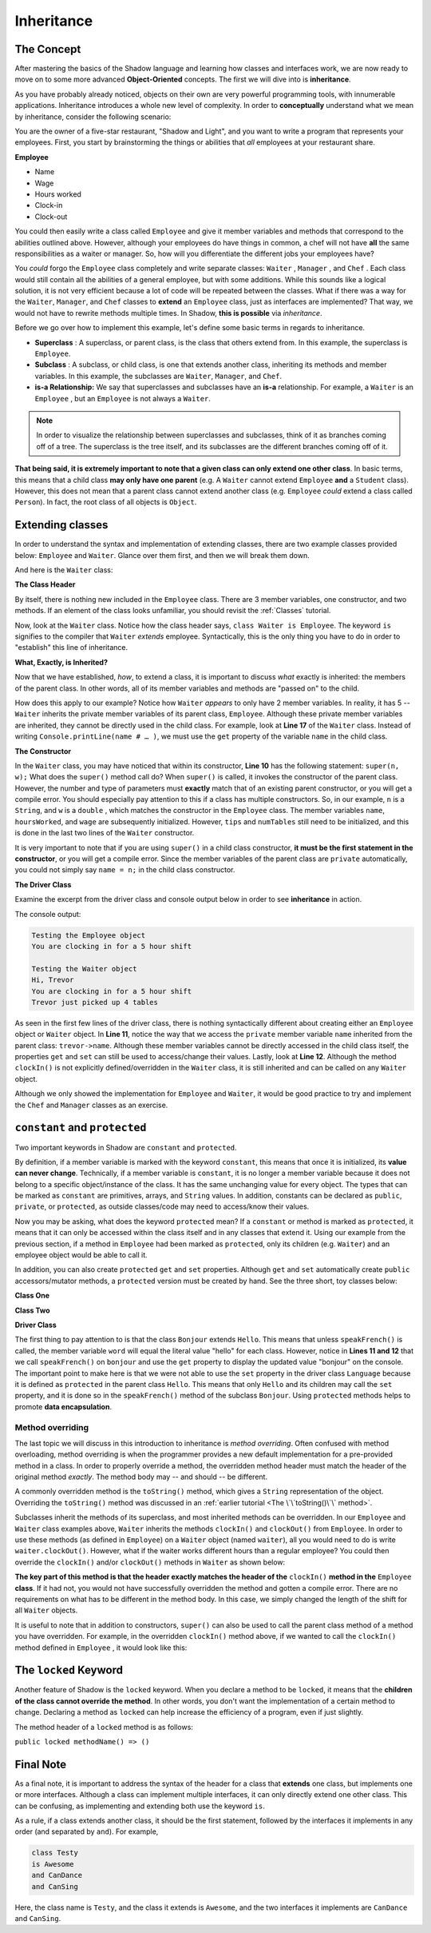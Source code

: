 Inheritance
-----------

The Concept
^^^^^^^^^^^

After mastering the basics of the Shadow language and learning how classes and interfaces work, we are now ready to move on to some more advanced **Object-Oriented** concepts. The first we will dive into is **inheritance**. 

As you have probably already noticed, objects on their own are very powerful programming tools, with innumerable applications. Inheritance introduces a whole new level of complexity. In order to **conceptually** understand what we mean by inheritance, consider the following scenario: 

You are the owner of a five-star restaurant, "Shadow and Light", and you want to write a program that represents your employees. First, you start by brainstorming the things or abilities that *all* employees at your restaurant share.

**Employee**

* Name
* Wage
* Hours worked
* Clock-in 
* Clock-out

You could then easily write a class called ``Employee`` and give it member variables and methods that correspond to the abilities outlined above. However, although your employees do have things in common, a chef will not have **all** the same responsibilities as a waiter or manager. So, how will you differentiate the different jobs your employees have? 

You *could* forgo the ``Employee`` class completely and write separate classes: ``Waiter`` , ``Manager`` , and ``Chef`` . Each class would still contain all the abilities of a general employee, but with some additions. While this sounds like a logical solution, it is not very efficient because a lot of code will be repeated between the classes. What if there was a way for  the ``Waiter``, ``Manager``, and ``Chef`` classes to **extend** an ``Employee`` class, just as interfaces are implemented? That way, we would not have to rewrite methods multiple times. In Shadow, **this is possible** via *inheritance*. 

Before we go over how to implement this example, let's define some basic terms in regards to inheritance. 

* **Superclass** : A superclass, or parent class, is the class that others extend from. In this example, the superclass is ``Employee``. 

* **Subclass** : A subclass, or child class, is one that extends another class, inheriting its methods and member variables. In this example, the subclasses are ``Waiter``, ``Manager``, and ``Chef``. 

* **is-a Relationship:** We say that superclasses and subclasses have an **is-a** relationship. For example, a ``Waiter`` is an ``Employee`` , but an ``Employee`` is not always a ``Waiter``. 

.. note:: In order to visualize the relationship between superclasses and subclasses, think of it as branches coming off of a tree. The superclass is the tree itself, and its subclasses are the different branches coming off of it.

**That being said, it is extremely important to note that a given class can only extend one other class**. In basic terms, this means that a child class **may only have one parent** (e.g. A ``Waiter`` cannot extend ``Employee`` **and** a ``Student`` class).  However, this does not mean that a parent class cannot extend another class (e.g. ``Employee`` *could* extend a class called ``Person``). In fact, the root class of all objects is ``Object``. 


Extending classes
^^^^^^^^^^^^^^^^^

In order to understand the syntax and implementation of extending classes, there are two example classes provided below: ``Employee`` and ``Waiter``. Glance over them first, and then we will break them down. 


.. code-block:: shadow 
    :linenos: 

    import shadow:io@Console;

    class tutorials:inheritance@Employee
    {
        get String name; 
	get set int hoursWorked; 
	get double wage; 
	
	public create(String n, double w) 
	{
	    name = n; 
	    hoursWorked = 0; 
	    wage = w; 	
	}
	
	public clockIn() => ()
	{
	    Console.printLine("You are clocking in for a 5 hour shift"); 
	    hoursWorked = 5; 	
	}
	
	public clockOut() => () 
	{
	    Console.printLine("You are clocking out. Your hours go back to 0"); 
	    hoursWorked = 0; 
	}
    }



And here is the ``Waiter`` class: 

.. code-block:: shadow 
    :linenos: 

    import shadow:io@Console;

    class tutorials:inheritance@Waiter is Employee
    {
        int numTables; 
	double tips; 
	
	public create(String n, double w, double t) 
	{
	    super(n, w); 
	    tips = t; 
	    numTables = 0; 
	}
	
	public waitTables(int n) => () 
	{
	    Console.printLine(this->name # " just picked up " # n # " tables"); 
	    numTables += n; 	
	}
    }


**The Class Header** 

By itself, there is nothing new included in the ``Employee`` class. There are 3 member variables, one constructor, and two methods. If an element of the class looks unfamiliar,  you should revisit the :ref:`Classes` tutorial. 

Now, look at the ``Waiter`` class. Notice how the class header says, ``class Waiter is Employee``. The keyword ``is`` signifies to the compiler that ``Waiter`` *extends* employee. Syntactically, this is the only thing you have to do in order to "establish" this line of inheritance. 

**What, Exactly, is Inherited?**

Now that we have established, *how*, to extend a class, it is important to discuss *what* exactly is inherited: the members of the parent class. In other words, all of its member variables and methods are "passed on" to the child. 

How does this apply to our example? Notice how ``Waiter`` *appears* to only have 2 member variables. In reality, it has 5 -- ``Waiter`` inherits the private member variables of its parent class, ``Employee``. Although these private member variables are inherited, they cannot be directly used in the child class. For example, look at **Line 17** of the ``Waiter`` class. Instead of writing ``Console.printLine(name # … )``, we must use the ``get`` property of the variable ``name`` in the child class. 


**The Constructor**

In the ``Waiter`` class, you may have noticed that within its constructor, **Line 10** has the following statement: ``super(n, w);`` What does the ``super()`` method call do? When ``super()``  is called, it invokes the constructor of the parent class. However, the number and type of parameters must **exactly** match that of an existing parent constructor, or you will get a compile error. You should especially pay attention to this if a class has multiple constructors. So, in our example, ``n`` is a ``String``, and ``w`` is a ``double`` , which matches the constructor in the ``Employee`` class. The member variables ``name``, ``hoursWorked``, and ``wage`` are subsequently initialized. However, ``tips`` and ``numTables`` still need to be initialized, and this is done in the last two lines of the ``Waiter`` constructor. 

It is very important to note that if you are using ``super()`` in a child class constructor, **it must be the first statement in the constructor**, or you will get a compile error. Since the member variables of the parent class are ``private`` automatically, you could not simply say ``name = n;`` in the child class constructor. 

**The Driver Class** 

Examine the excerpt from the driver class and console output below in order to see **inheritance** in action. 

.. code-block:: shadow 
    :linenos: 

    Employee sarah = Employee:create("Sarah" , 10.50); 
		
    Waiter trevor = Waiter:create("Trevor", 20.1, 50.5); 
		 
		 
    Console.printLine("Testing the Employee object"); 
    sarah.clockIn(); 
    Console.printLine(); 
		 
    Console.printLine("Testing the Waiter object"); 
    Console.printLine("Hi, " # trevor->name); 
    trevor.clockIn();  
    trevor.waitTables(4);  

The console output: 

.. code-block:: console

    Testing the Employee object
    You are clocking in for a 5 hour shift

    Testing the Waiter object
    Hi, Trevor
    You are clocking in for a 5 hour shift
    Trevor just picked up 4 tables

As seen in the first few lines of the driver class, there is nothing syntactically different about creating either an ``Employee`` object or ``Waiter`` object. In **Line 11**, notice the way that we access the ``private`` member variable ``name`` inherited from the parent class: ``trevor->name``. Although these member variables cannot be directly accessed in the child class itself, the properties ``get`` and ``set`` can still be used to access/change their values.  Lastly, look at **Line 12**. Although the method ``clockIn()`` is not explicitly defined/overridden in the ``Waiter`` class, it is still inherited and can be called on any ``Waiter`` object. 

Although we only showed the implementation for ``Employee`` and ``Waiter``, it would be good practice to try and implement the ``Chef`` and ``Manager`` classes as an exercise. 


``constant`` and ``protected``
^^^^^^^^^^^^^^^^^^^^^^^^^^^^^^

Two important keywords in Shadow are ``constant`` and ``protected``. 

By definition, if a member variable is marked with the keyword ``constant``, this means that once it is initialized, its **value can never change**. Technically, if a member variable is ``constant``, it is no longer a member variable because it does not belong to a specific object/instance of the class. It has the same unchanging value for every object. The types that can be marked as ``constant`` are primitives, arrays, and ``String`` values. In addition, constants can be declared as ``public``, ``private``, or ``protected``, as outside classes/code may need to access/know their values. 

Now you may be asking, what does the keyword  ``protected`` mean? If a ``constant`` or method is marked as ``protected``, it means that it can only be accessed within the class itself and in any classes that extend it. Using our example from the previous section, if a method in ``Employee`` had been marked as ``protected``, only its children (e.g. ``Waiter``) and an employee object would be able to call it. 

In addition, you can also create ``protected`` ``get`` and ``set`` properties. Although ``get`` and ``set`` automatically create ``public`` accessors/mutator methods, a ``protected`` version must be created by hand. See the three short, toy classes below: 

**Class One** 

.. code-block:: shadow 
    :linenos:

    class tutorials:inheritance@Hello
    {
        get String word = "hello"; 
	
	protected set word(String w) => ()
	{
	    word = w; 
	}
    }

**Class Two**

.. code-block:: shadow 
    :linenos:

    class tutorials:inheritance@Bonjour is Hello 
    {
        public speakFrench() => ()
	{
	    this->word = "bonjour"; 
	}
    }

**Driver Class** 

.. code-block:: shadow 
    :linenos:

    import shadow:io@Console;

    class tutorials:inheritance@Language
    {
        public main( String[] args ) => ()
	{ 
            Hello hello = Hello:create(); 
            Console.printLine(hello->word);
		
	    Bonjour bonjour = Bonjour:create(); 
	    bonjour.speakFrench();
	    Console.printLine(bonjour->word); 	
	}
    }

The first thing to pay attention to is that the class ``Bonjour`` extends ``Hello``. This means that unless ``speakFrench()`` is called, the member variable ``word`` will equal the literal value "hello" for each class. However, notice in **Lines 11 and 12** that we call ``speakFrench()`` on ``bonjour`` and use the ``get`` property to display the updated value "bonjour" on the console. The important point to make here is that we were not able to use the ``set`` property in the driver class ``Language`` because it is defined as ``protected`` in the parent class ``Hello``. This means that only ``Hello`` and its children may call the ``set`` property, and it is done so in the ``speakFrench()`` method of the subclass ``Bonjour``. Using ``protected`` methods helps to promote **data encapsulation**. 

Method overriding
=================

The last topic we will discuss in this introduction to inheritance is *method overriding*. Often confused with method overloading, method overriding is when the programmer provides a new default implementation for a pre-provided method in a class. In order to properly override a method, the overridden method header must match the header of the original method *exactly*. The method body may -- and should -- be different.

A commonly overridden method is the ``toString()`` method, which gives a ``String`` representation of the object. Overriding the ``toString()`` method was discussed in an :ref:`earlier tutorial <The \`\`toString()\`\` method>`.


Subclasses inherit the methods of its superclass, and most inherited methods can be overridden. In our ``Employee`` and ``Waiter`` class examples above, ``Waiter`` inherits the methods ``clockIn()`` and ``clockOut()`` from ``Employee``. In order to use these methods (as defined in ``Employee``) on a ``Waiter`` object (named ``waiter``), all you would need to do is write ``waiter.clockOut()``. However, what if the waiter works different hours than a regular employee? You could then override the ``clockIn()`` and/or ``clockOut()`` methods in ``Waiter`` as shown below: 

.. code-block:: shadow 
    :linenos:


    public clockIn() => ()
    {
        Console.printLine("You are clocking in for a 4 hour shift."); 
	this->hoursWorked = 4; 
    }

**The key part of this method is that the header exactly matches the header of the** ``clockIn()`` **method in the** ``Employee`` **class**. If it had not, you would not have successfully overridden the method and gotten a compile error. There are no requirements on what has to be different in the method body. In this case, we simply changed the length of the shift for all ``Waiter`` objects. 


It is useful to note that in addition to constructors, ``super()`` can also be used to call the parent class method of a method you have overridden. For example, in the overridden ``clockIn()`` method above, if we wanted to call the ``clockIn()`` method defined in ``Employee`` , it would look like this: 

.. code-block:: shadow 
    :linenos:

    public clockIn() => ()
    {
        super.clockIn(); 
        // some more statements
    }


The ``locked`` Keyword
^^^^^^^^^^^^^^^^^^^^^^

Another feature of Shadow is the ``locked`` keyword. When you declare a method to be ``locked``, it means that the **children of the class cannot override the method**. In other words, you don't want the implementation of a certain method to change. Declaring a method as ``locked`` can help increase the efficiency of a program, even if just slightly. 

The method header of a ``locked`` method is as follows: 

``public locked methodName() => ()`` 


Final Note
^^^^^^^^^^


As a final note, it is important to address the syntax of the header for a class that **extends** one class, but implements one or more interfaces. Although a class can implement multiple interfaces, it can only directly extend one other class. This can be confusing, as implementing and extending both use the keyword ``is``. 

As a rule, if a class extends another class, it should be the first statement, followed by the interfaces it implements in any order (and separated by ``and``). For example, 


.. code-block:: shadow 
    
    class Testy
    is Awesome
    and CanDance
    and CanSing

Here, the class name is ``Testy``, and the class it extends is ``Awesome``, and the two interfaces it implements are ``CanDance`` and ``CanSing``. 



